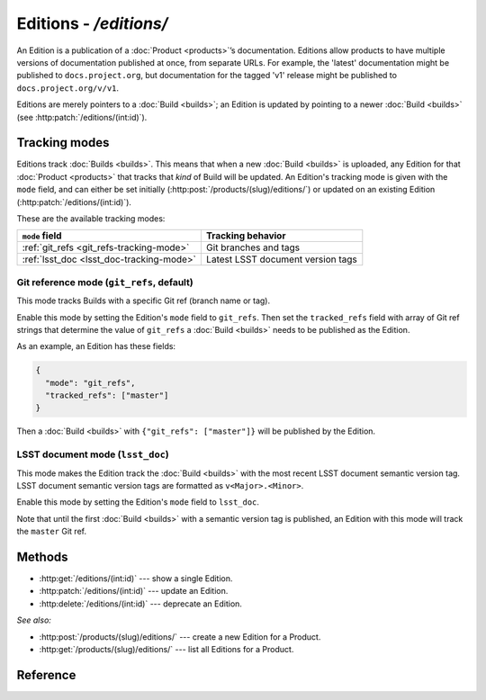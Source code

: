 #######################
Editions - `/editions/`
#######################

An Edition is a publication of a :doc:`Product <products>`\ ’s documentation.
Editions allow products to have multiple versions of documentation published at once, from separate URLs.
For example, the 'latest' documentation might be published to ``docs.project.org``, but documentation for the tagged 'v1' release might be published to ``docs.project.org/v/v1``.

Editions are merely pointers to a :doc:`Build <builds>`; an Edition is updated by pointing to a newer :doc:`Build <builds>` (see :http:patch:`/editions/(int:id)`).

.. _edition-tracking-modes:

Tracking modes
==============

Editions track :doc:`Builds <builds>`.
This means that when a new :doc:`Build <builds>` is uploaded, any Edition for that :doc:`Product <products>` that tracks that *kind* of Build will be updated.
An Edition's tracking mode is given with the ``mode`` field, and can either be set initially (:http:post:`/products/(slug)/editions/`) or updated on an existing Edition (:http:patch:`/editions/(int:id)`).

These are the available tracking modes:

.. list-table::
   :header-rows: 1
   
   * - ``mode`` field
     - Tracking behavior

   * - :ref:`git_refs <git_refs-tracking-mode>`
     - Git branches and tags

   * - :ref:`lsst_doc <lsst_doc-tracking-mode>`
     - Latest LSST document version tags

.. _git_refs-tracking-mode:

Git reference mode (``git_refs``, default)
------------------------------------------

This mode tracks Builds with a specific Git ref (branch name or tag).

Enable this mode by setting the Edition's ``mode`` field to ``git_refs``.
Then set the ``tracked_refs`` field with array of Git ref strings that determine the value of ``git_refs`` a :doc:`Build <builds>` needs to be published as the Edition.

As an example, an Edition has these fields:

.. code-block:: json

   {
     "mode": "git_refs",
     "tracked_refs": ["master"]
   }

Then a :doc:`Build <builds>` with ``{"git_refs": ["master"]}`` will be published by the Edition.

.. _lsst_doc-tracking-mode:

LSST document mode (``lsst_doc``)
---------------------------------

This mode makes the Edition track the :doc:`Build <builds>` with the most recent LSST document semantic version tag.
LSST document semantic version tags are formatted as ``v<Major>.<Minor>``.

Enable this mode by setting the Edition's ``mode`` field to ``lsst_doc``.

Note that until the first :doc:`Build <builds>` with a semantic version tag is published, an Edition with this mode will track the ``master`` Git ref.

Methods
=======

- :http:get:`/editions/(int:id)` --- show a single Edition.

- :http:patch:`/editions/(int:id)` --- update an Edition.

- :http:delete:`/editions/(int:id)` --- deprecate an Edition.

*See also:*

- :http:post:`/products/(slug)/editions/` --- create a new Edition for a Product.

- :http:get:`/products/(slug)/editions/` --- list all Editions for a Product.

Reference
=========

.. autoflask:: keeper:flask_app
   :endpoints: api.get_edition, api.edit_edition, api.deprecate_edition
